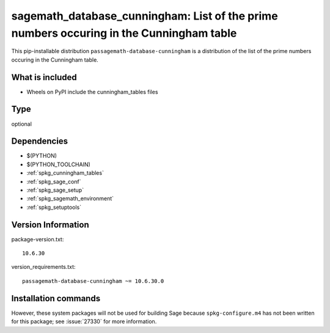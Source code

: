 .. _spkg_sagemath_database_cunningham:

=================================================================================================
sagemath_database_cunningham: List of the prime numbers occuring in the Cunningham table
=================================================================================================


This pip-installable distribution ``passagemath-database-cunningham`` is a
distribution of the list of the prime numbers occuring in the Cunningham table.


What is included
----------------

- Wheels on PyPI include the cunningham_tables files


Type
----

optional


Dependencies
------------

- $(PYTHON)
- $(PYTHON_TOOLCHAIN)
- :ref:`spkg_cunningham_tables`
- :ref:`spkg_sage_conf`
- :ref:`spkg_sage_setup`
- :ref:`spkg_sagemath_environment`
- :ref:`spkg_setuptools`

Version Information
-------------------

package-version.txt::

    10.6.30

version_requirements.txt::

    passagemath-database-cunningham ~= 10.6.30.0

Installation commands
---------------------

.. tab:: PyPI:

   .. CODE-BLOCK:: bash

       $ pip install passagemath-database-cunningham~=10.6.30.0

.. tab:: Sage distribution:

   .. CODE-BLOCK:: bash

       $ sage -i sagemath_database_cunningham


However, these system packages will not be used for building Sage
because ``spkg-configure.m4`` has not been written for this package;
see :issue:`27330` for more information.
